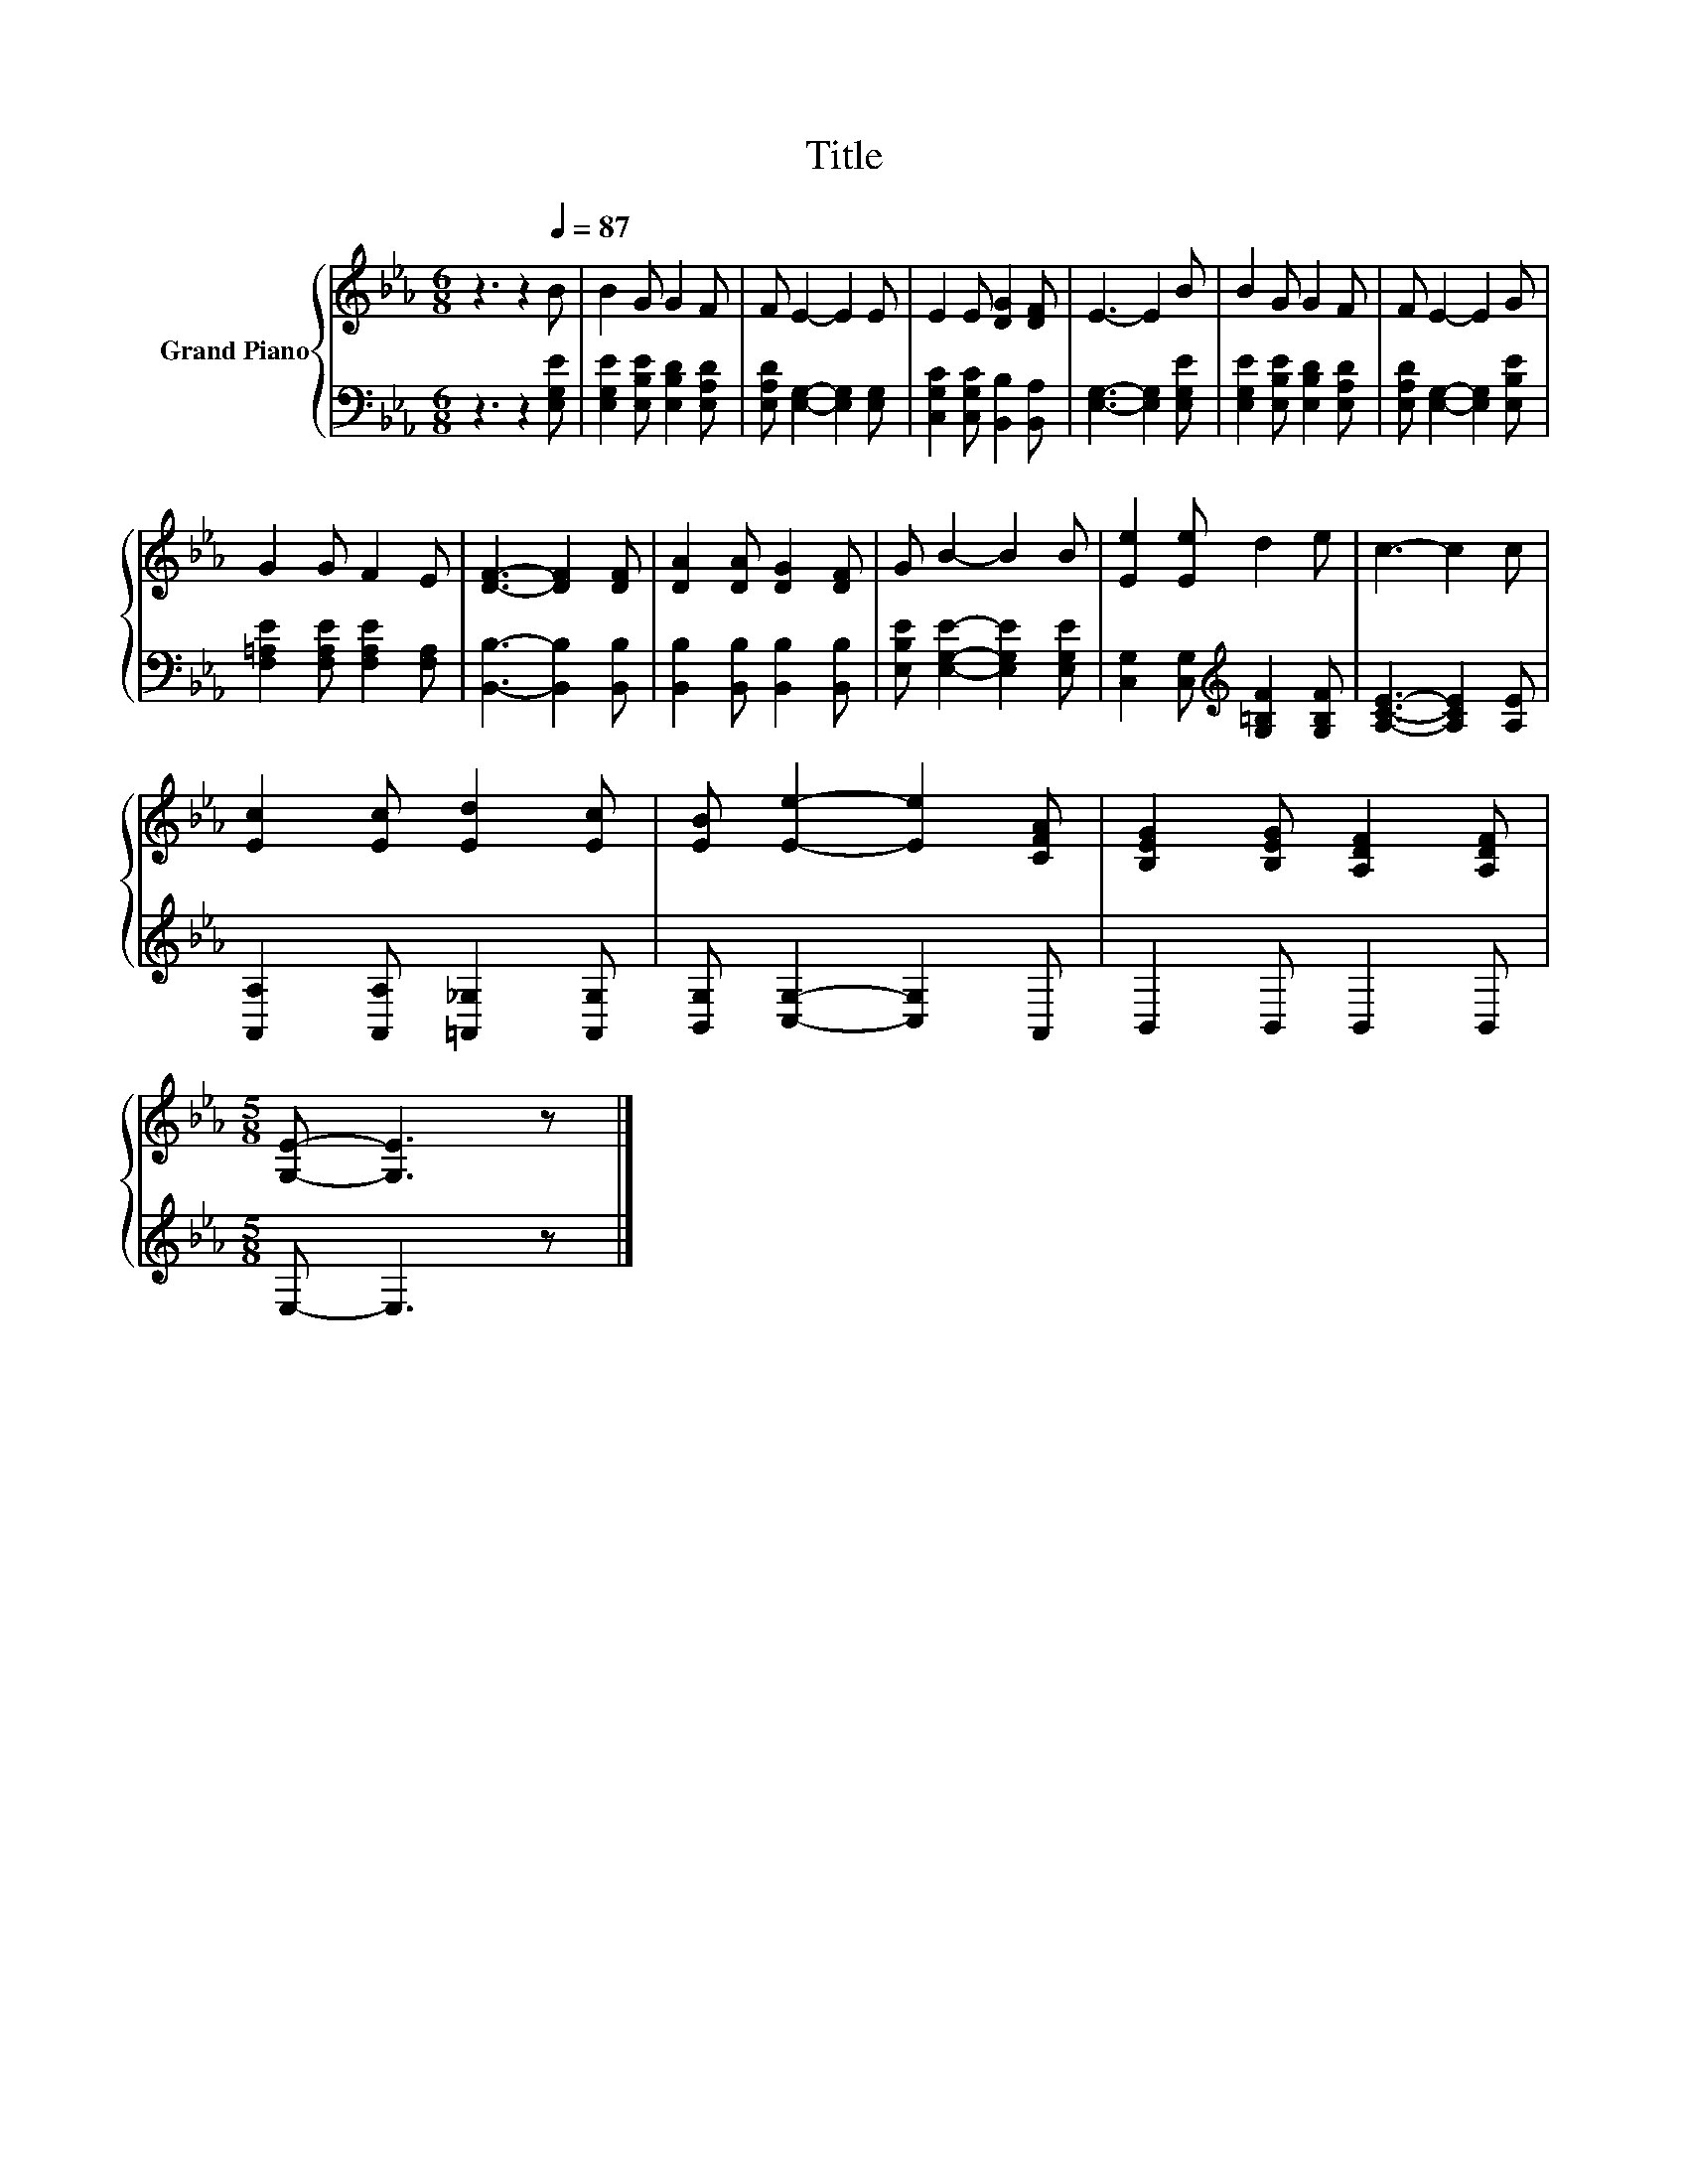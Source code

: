 X:1
T:Title
%%score { 1 | 2 }
L:1/8
M:6/8
K:Eb
V:1 treble nm="Grand Piano"
V:2 bass 
V:1
 z3 z2[Q:1/4=87] B | B2 G G2 F | F E2- E2 E | E2 E [DG]2 [DF] | E3- E2 B | B2 G G2 F | F E2- E2 G | %7
 G2 G F2 E | [DF]3- [DF]2 [DF] | [DA]2 [DA] [DG]2 [DF] | G B2- B2 B | [Ee]2 [Ee] d2 e | c3- c2 c | %13
 [Ec]2 [Ec] [Ed]2 [Ec] | [EB] [Ee]2- [Ee]2 [CFA] | [B,EG]2 [B,EG] [A,DF]2 [A,DF] | %16
[M:5/8] [G,E]- [G,E]3 z |] %17
V:2
 z3 z2 [E,G,E] | [E,G,E]2 [E,B,E] [E,B,D]2 [E,A,D] | [E,A,D] [E,G,]2- [E,G,]2 [E,G,] | %3
 [C,G,C]2 [C,G,C] [B,,B,]2 [B,,A,] | [E,G,]3- [E,G,]2 [E,G,E] | [E,G,E]2 [E,B,E] [E,B,D]2 [E,A,D] | %6
 [E,A,D] [E,G,]2- [E,G,]2 [E,B,E] | [F,=A,E]2 [F,A,E] [F,A,E]2 [F,A,] | %8
 [B,,B,]3- [B,,B,]2 [B,,B,] | [B,,B,]2 [B,,B,] [B,,B,]2 [B,,B,] | %10
 [E,B,E] [E,G,E]2- [E,G,E]2 [E,G,E] | [C,G,]2 [C,G,][K:treble] [G,=B,F]2 [G,B,F] | %12
 [A,CE]3- [A,CE]2 [A,E] | [A,,A,]2 [A,,A,] [=A,,_G,]2 [A,,G,] | [B,,G,] [C,G,]2- [C,G,]2 A,, | %15
 B,,2 B,, B,,2 B,, |[M:5/8] E,- E,3 z |] %17

